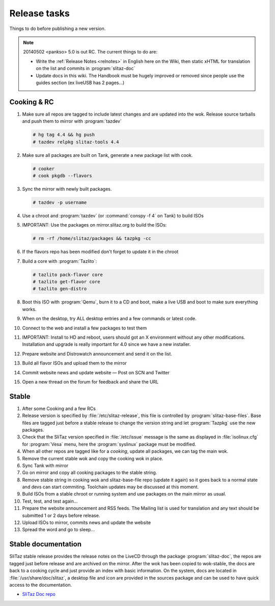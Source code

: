 .. http://doc.slitaz.org/en:cookbook:reltasks
.. en/cookbook/reltasks.txt · Last modified: 2014/05/02 17:19 by pankso

.. _cookbook reltasks:

Release tasks
=============

Things to do before publishing a new version.

.. note::
   20140502 <pankso> 5.0 is out RC.
   The current things to do are:

   * Write the :ref:`Release Notes <relnotes>` in English here on the Wiki, then static xHTML for translation on the list and commits in :program:`slitaz-doc`
   * Update docs in this wiki.
     The Handbook must be hugely improved or removed since people use the guides section (ex liveUSB has 2 pages…)


Cooking & RC
------------

#. Make sure all repos are tagged to include latest changes and are updated into the wok.
   Release source tarballs and push them to mirror with :program:`tazdev`

   .. code-block:: console

      # hg tag 4.4 && hg push
      # tazdev relpkg slitaz-tools 4.4

#. Make sure all packages are built on Tank, generate a new package list with cook.

   .. code-block:: console

      # cooker
      # cook pkgdb --flavors

#. Sync the mirror with newly built packages.

   .. code-block:: console

      # tazdev -p username

#. Use a chroot and :program:`tazdev` (or :command:`conspy -f 4` on Tank) to build ISOs
#. IMPORTANT: Use the packages on mirror.slitaz.org to build the ISOs:

   .. code-block:: console

      # rm -rf /home/slitaz/packages && tazpkg -cc

#. If the flavors repo has been modified don't forget to update it in the chroot
#. Build a core with :program:`Tazlito`:

   .. code-block:: console

      # tazlito pack-flavor core
      # tazlito get-flavor core
      # tazlito gen-distro

#. Boot this ISO with :program:`Qemu`, burn it to a CD and boot, make a live USB and boot to make sure everything works.
#. When on the desktop, try ALL desktop entries and a few commands or latest code.
#. Connect to the web and install a few packages to test them
#. IMPORTANT: Install to HD and reboot, users should got an X environment without any other modifications.
   Installation and upgrade is really important for 4.0 since we have a new installer.
#. Prepare website and Distrowatch announcement and send it on the list.
#. Build all flavor ISOs and upload them to the mirror
#. Commit website news and update website — Post on SCN and Twitter
#. Open a new thread on the forum for feedback and share the URL


Stable
------

#. After some Cooking and a few RCs
#. Release version is specified by :file:`/etc/slitaz-release`, this file is controlled by :program:`slitaz-base-files`.
   Base files are tagged just before a stable release to change the version string and let :program:`Tazpkg` use the new packages.
#. Check that the SliTaz version specified in :file:`/etc/issue` message is the same as displayed in :file:`isolinux.cfg` for :program:`Vesa` menu, here the :program:`syslinux` package must be modified.
#. When all other repos are tagged like for a *cooking*, update all packages, we can tag the main wok.
#. Remove the current stable wok and copy the cooking wok in place.
#. Sync Tank with mirror
#. Go on mirror and copy all cooking packages to the stable string.
#. Remove stable string in cooking wok and slitaz-base-file repo (update it again) so it goes back to a normal state and devs can start commiting.
   Toolchain updates may be discussed at this moment.
#. Build ISOs from a stable chroot or running system and use packages on the main mirror as usual.
#. Test, test, and test again…
#. Prepare the website announcement and RSS feeds.
   The Mailing list is used for translation and any text should be submitted 1 or 2 days before release.
#. Upload ISOs to mirror, commits news and update the website
#. Spread the word and go to sleep…


Stable documentation
--------------------

SliTaz stable release provides the release notes on the LiveCD through the package :program:`slitaz-doc`, the repos are tagged just before release and are archived on the mirror.
After the wok has been copied to wok-stable, the docs are back to a cooking cycle and just provide an index with basic information.
On the system, docs are located in :file:`/usr/share/doc/slitaz`, a desktop file and icon are provided in the sources package and can be used to have quick access to the documentation.

* `SliTaz Doc repo <http://hg.slitaz.org/slitaz-doc/>`_
